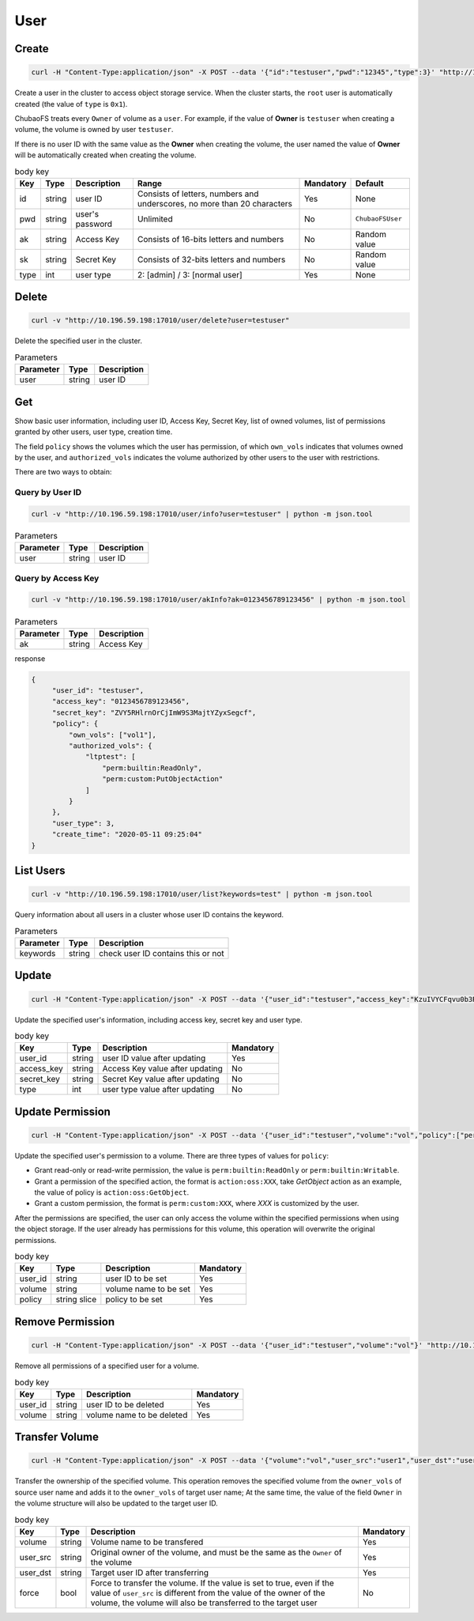 User
==========

Create
----------

.. code-block:: bash

   curl -H "Content-Type:application/json" -X POST --data '{"id":"testuser","pwd":"12345","type":3}' "http://10.196.59.198:17010/user/create"

Create a user in the cluster to access object storage service. When the cluster starts, the ``root`` user is automatically created (the value of ``type`` is ``0x1``).

ChubaoFS treats every ``Owner`` of volume as a ``user``. For example, if the value of **Owner** is ``testuser`` when creating a volume, the volume is owned by user ``testuser``.

If there is no user ID with the same value as the **Owner** when creating the volume, the user named the value of **Owner** will be automatically created when creating the volume.

.. csv-table:: body key
   :header: "Key", "Type", "Description", "Range", "Mandatory", "Default"
   
   "id", "string", "user ID", "Consists of letters, numbers and underscores, no more than 20 characters", "Yes", "None"
   "pwd", "string", "user's password", "Unlimited", "No", "``ChubaoFSUser``"
   "ak", "string", "Access Key", "Consists of 16-bits letters and numbers", "No", "Random value"
   "sk", "string","Secret Key", "Consists of 32-bits letters and numbers", "No", "Random value"
   "type", "int", "user type", "2: [admin] / 3: [normal user]", "Yes", "None"

Delete
-------------

.. code-block:: bash

   curl -v "http://10.196.59.198:17010/user/delete?user=testuser"

Delete the specified user in the cluster.

.. csv-table:: Parameters
   :header: "Parameter", "Type", "Description"
   
   "user", "string", "user ID"

Get
-----------

Show basic user information, including user ID, Access Key, Secret Key, list of owned volumes, list of permissions granted by other users, user type, creation time.

The field ``policy`` shows the volumes which the user has permission, of which ``own_vols`` indicates that volumes owned by the user, and ``authorized_vols`` indicates the volume authorized by other users to the user with restrictions.

There are two ways to obtain:

Query by User ID
>>>>>>>>>>>>>>>>>

.. code-block:: bash

   curl -v "http://10.196.59.198:17010/user/info?user=testuser" | python -m json.tool

.. csv-table:: Parameters
   :header: "Parameter", "Type", "Description"

   "user", "string", "user ID"

Query by Access Key
>>>>>>>>>>>>>>>>>>>>>>

.. code-block:: bash

   curl -v "http://10.196.59.198:17010/user/akInfo?ak=0123456789123456" | python -m json.tool

.. csv-table:: Parameters
   :header: "Parameter", "Type", "Description"

   "ak", "string", "Access Key"

response

.. code-block:: json

   {
        "user_id": "testuser",
        "access_key": "0123456789123456",
        "secret_key": "ZVY5RHlrnOrCjImW9S3MajtYZyxSegcf",
        "policy": {
            "own_vols": ["vol1"],
            "authorized_vols": {
                "ltptest": [
                    "perm:builtin:ReadOnly",
                    "perm:custom:PutObjectAction"
                ]
            }
        },
        "user_type": 3,
        "create_time": "2020-05-11 09:25:04"
   }

List Users
-----------

.. code-block:: bash

   curl -v "http://10.196.59.198:17010/user/list?keywords=test" | python -m json.tool

Query information about all users in a cluster whose user ID contains the keyword.

.. csv-table:: Parameters
   :header: "Parameter", "Type", "Description"
   
   "keywords", "string", "check user ID contains this or not"

Update
-----------

.. code-block:: bash

   curl -H "Content-Type:application/json" -X POST --data '{"user_id":"testuser","access_key":"KzuIVYCFqvu0b3Rd","secret_key":"iaawlCchJeeuGSnmFW72J2oDqLlSqvA5","type":3}' "http://10.196.59.198:17010/user/update"

Update the specified user's information, including access key, secret key and user type.

.. csv-table:: body key
   :header: "Key", "Type", "Description", "Mandatory"

   "user_id", "string", "user ID value after updating", "Yes"
   "access_key", "string", "Access Key value after updating", "No"
   "secret_key", "string", "Secret Key value after updating", "No"
   "type", "int", "user type value after updating", "No"

Update Permission
------------------

.. code-block:: bash

   curl -H "Content-Type:application/json" -X POST --data '{"user_id":"testuser","volume":"vol","policy":["perm:builtin:ReadOnly","perm:custom:PutObjectAction"]}' "http://10.196.59.198:17010/user/updatePolicy"

Update the specified user's permission to a volume. There are three types of values for ``policy``:

- Grant read-only or read-write permission, the value is ``perm:builtin:ReadOnly`` or ``perm:builtin:Writable``.
- Grant a permission of the specified action, the format is ``action:oss:XXX``, take *GetObject* action as an example, the value of policy is ``action:oss:GetObject``.
- Grant a custom permission, the format is ``perm:custom:XXX``, where *XXX* is customized by the user.

After the permissions are specified, the user can only access the volume within the specified permissions when using the object storage. If the user already has permissions for this volume, this operation will overwrite the original permissions.

.. csv-table:: body key
   :header: "Key", "Type", "Description", "Mandatory"

   "user_id", "string", "user ID to be set", "Yes"
   "volume", "string", "volume name to be set", "Yes"
   "policy", "string slice", "policy to be set", "Yes"

Remove Permission
------------------

.. code-block:: bash

   curl -H "Content-Type:application/json" -X POST --data '{"user_id":"testuser","volume":"vol"}' "http://10.196.59.198:17010/user/removePolicy"

Remove all permissions of a specified user for a volume.

.. csv-table:: body key
   :header: "Key", "Type", "Description", "Mandatory"

   "user_id", "string", "user ID to be deleted", "Yes"
   "volume", "string", "volume name to be deleted", "Yes"

Transfer Volume
----------------

.. code-block:: bash

   curl -H "Content-Type:application/json" -X POST --data '{"volume":"vol","user_src":"user1","user_dst":"user2","force":true}' "http://10.196.59.198:17010/user/transferVol"

Transfer the ownership of the specified volume. This operation removes the specified volume from the ``owner_vols`` of source user name and adds it to the ``owner_vols`` of target user name; At the same time, the value of the field ``Owner`` in the volume structure will also be updated to the target user ID.

.. csv-table:: body key
   :header: "Key", "Type", "Description", "Mandatory"

   "volume", "string", "Volume name to be transfered", "Yes"
   "user_src", "string", "Original owner of the volume, and must be the same as the ``Owner`` of the volume", "Yes"
   "user_dst", "string", "Target user ID after transferring", "Yes"
   "force", "bool", "Force to transfer the volume. If the value is set to true, even if the value of ``user_src`` is different from the value of the owner of the volume, the volume will also be transferred to the target user", "No"

